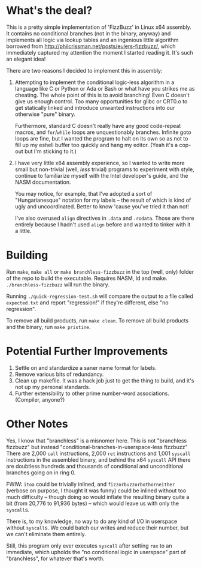 * What's the deal?
This is a pretty simple implementation of 'FizzBuzz' in Linux x64 assembly. It contains no conditional branches (not in
the binary, anyway) and implements all logic via lookup tables and an ingenious little algorithm borrowed from
http://philcrissman.net/posts/eulers-fizzbuzz/, which immediately captured my attention the moment I started reading
it. It's such an elegant idea!

There are two reasons I decided to implement this in assembly:

1. Attempting to implement the conditional logic-less algorithm in a language like C or Python or Ada or Bash or what
   have you strikes me as cheating. The whole point of this is to avoid branching! Even C doesn't give us enough
   control. Too many opportunities for glibc or CRT0.o to get statically linked and introduce unwanted instructions into
   our otherwise "pure" binary.

   Furthermore, standard C doesn't really have any good code-repeat macros, and ~for~​/​~while~ loops are unquestionably
   branches. Infinite goto loops are fine, but I wanted the program to halt on its own so as not to fill up my eshell
   buffer too quickly and hang my editor. (Yeah it's a cop-out but I'm sticking to it.)
2. I have very little x64 assembly experience, so I wanted to write more small but non-trivial (well, /less/ trivial)
   programs to experiment with style, continue to familiarize myself with the Intel developer's guide, and the NASM
   documentation.

   You may notice, for example, that I've adopted a sort of "Hungarianesque" notation for my labels -- the result of
   which is kind of ugly and uncoordinated. Better to know 'cause you've tried it than not!

   I've also overused ~align~ directives in ~.data~ and ~.rodata~. Those are there entirely because I hadn't used
   ~align~ before and wanted to tinker with it a little.
* Building
Run ~make~, ~make all~ or ~make branchless-fizzbuzz~ in the top (well, only) folder of the repo to build the
executable. Requires NASM, ld and make. ~./branchless-fizzbuzz~ will run the binary.

Running ~./quick-regression-test.sh~ will compare the output to a file called ~expected.txt~ and report "regression!" if
they're different, else "no regression".

To remove all build products, run ~make clean~. To remove all build products and the binary, run ~make pristine~.
* Potential Further Improvements
1. Settle on and standardize a saner name format for labels.
2. Remove various bits of redundancy.
3. Clean up makefile. It was a hack job just to get the thing to build, and it's not up my personal standards.
4. Further extensibility to other prime number-word associations. (Compiler, anyone?)
* Other Notes
Yes, I know that "branchless" is a misnomer here. This is not "branchless fizzbuzz" but instead
"conditional-branches-in-userspace-less fizzbuzz" There are 2,000 ~call~ instructions, 2,000 ~ret~ instructions and
1,001 ~syscall~ instructions in the assembled binary, and behind the x64 ~syscall~ API there are doubtless hundreds and
thousands of conditional and unconditional branches going on in ring 0.

FWIW: ~itoa~ could be trivially inlined, and ~fizzorbuzzorbothorneither~ (verbose on purpose, I thought it was funny)
could be inlined without too much difficulty -- though doing so would inflate the resulting binary quite a bit (from
20,776 to 91,936 bytes) -- which would leave us with only the ~syscall~​s.

There is, to my knowledge, no way to do any kind of I/O in userspace without ~syscall~​s. We could batch our writes and
reduce their number, but we can't eliminate them entirely.

Still, this program only ever executes ~syscall~ after setting ~rax~ to an immediate, which upholds the "no conditional
logic in userspace" part of "branchless", for whatever that's worth.
